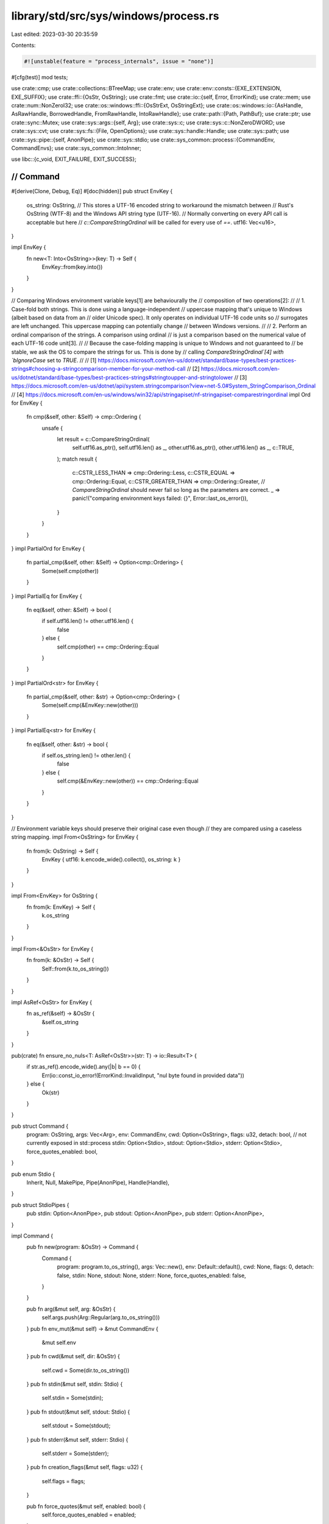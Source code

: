 library/std/src/sys/windows/process.rs
======================================

Last edited: 2023-03-30 20:35:59

Contents:

.. code-block:: rs

    #![unstable(feature = "process_internals", issue = "none")]

#[cfg(test)]
mod tests;

use crate::cmp;
use crate::collections::BTreeMap;
use crate::env;
use crate::env::consts::{EXE_EXTENSION, EXE_SUFFIX};
use crate::ffi::{OsStr, OsString};
use crate::fmt;
use crate::io::{self, Error, ErrorKind};
use crate::mem;
use crate::num::NonZeroI32;
use crate::os::windows::ffi::{OsStrExt, OsStringExt};
use crate::os::windows::io::{AsHandle, AsRawHandle, BorrowedHandle, FromRawHandle, IntoRawHandle};
use crate::path::{Path, PathBuf};
use crate::ptr;
use crate::sync::Mutex;
use crate::sys::args::{self, Arg};
use crate::sys::c;
use crate::sys::c::NonZeroDWORD;
use crate::sys::cvt;
use crate::sys::fs::{File, OpenOptions};
use crate::sys::handle::Handle;
use crate::sys::path;
use crate::sys::pipe::{self, AnonPipe};
use crate::sys::stdio;
use crate::sys_common::process::{CommandEnv, CommandEnvs};
use crate::sys_common::IntoInner;

use libc::{c_void, EXIT_FAILURE, EXIT_SUCCESS};

////////////////////////////////////////////////////////////////////////////////
// Command
////////////////////////////////////////////////////////////////////////////////

#[derive(Clone, Debug, Eq)]
#[doc(hidden)]
pub struct EnvKey {
    os_string: OsString,
    // This stores a UTF-16 encoded string to workaround the mismatch between
    // Rust's OsString (WTF-8) and the Windows API string type (UTF-16).
    // Normally converting on every API call is acceptable but here
    // `c::CompareStringOrdinal` will be called for every use of `==`.
    utf16: Vec<u16>,
}

impl EnvKey {
    fn new<T: Into<OsString>>(key: T) -> Self {
        EnvKey::from(key.into())
    }
}

// Comparing Windows environment variable keys[1] are behaviourally the
// composition of two operations[2]:
//
// 1. Case-fold both strings. This is done using a language-independent
// uppercase mapping that's unique to Windows (albeit based on data from an
// older Unicode spec). It only operates on individual UTF-16 code units so
// surrogates are left unchanged. This uppercase mapping can potentially change
// between Windows versions.
//
// 2. Perform an ordinal comparison of the strings. A comparison using ordinal
// is just a comparison based on the numerical value of each UTF-16 code unit[3].
//
// Because the case-folding mapping is unique to Windows and not guaranteed to
// be stable, we ask the OS to compare the strings for us. This is done by
// calling `CompareStringOrdinal`[4] with `bIgnoreCase` set to `TRUE`.
//
// [1] https://docs.microsoft.com/en-us/dotnet/standard/base-types/best-practices-strings#choosing-a-stringcomparison-member-for-your-method-call
// [2] https://docs.microsoft.com/en-us/dotnet/standard/base-types/best-practices-strings#stringtoupper-and-stringtolower
// [3] https://docs.microsoft.com/en-us/dotnet/api/system.stringcomparison?view=net-5.0#System_StringComparison_Ordinal
// [4] https://docs.microsoft.com/en-us/windows/win32/api/stringapiset/nf-stringapiset-comparestringordinal
impl Ord for EnvKey {
    fn cmp(&self, other: &Self) -> cmp::Ordering {
        unsafe {
            let result = c::CompareStringOrdinal(
                self.utf16.as_ptr(),
                self.utf16.len() as _,
                other.utf16.as_ptr(),
                other.utf16.len() as _,
                c::TRUE,
            );
            match result {
                c::CSTR_LESS_THAN => cmp::Ordering::Less,
                c::CSTR_EQUAL => cmp::Ordering::Equal,
                c::CSTR_GREATER_THAN => cmp::Ordering::Greater,
                // `CompareStringOrdinal` should never fail so long as the parameters are correct.
                _ => panic!("comparing environment keys failed: {}", Error::last_os_error()),
            }
        }
    }
}
impl PartialOrd for EnvKey {
    fn partial_cmp(&self, other: &Self) -> Option<cmp::Ordering> {
        Some(self.cmp(other))
    }
}
impl PartialEq for EnvKey {
    fn eq(&self, other: &Self) -> bool {
        if self.utf16.len() != other.utf16.len() {
            false
        } else {
            self.cmp(other) == cmp::Ordering::Equal
        }
    }
}
impl PartialOrd<str> for EnvKey {
    fn partial_cmp(&self, other: &str) -> Option<cmp::Ordering> {
        Some(self.cmp(&EnvKey::new(other)))
    }
}
impl PartialEq<str> for EnvKey {
    fn eq(&self, other: &str) -> bool {
        if self.os_string.len() != other.len() {
            false
        } else {
            self.cmp(&EnvKey::new(other)) == cmp::Ordering::Equal
        }
    }
}

// Environment variable keys should preserve their original case even though
// they are compared using a caseless string mapping.
impl From<OsString> for EnvKey {
    fn from(k: OsString) -> Self {
        EnvKey { utf16: k.encode_wide().collect(), os_string: k }
    }
}

impl From<EnvKey> for OsString {
    fn from(k: EnvKey) -> Self {
        k.os_string
    }
}

impl From<&OsStr> for EnvKey {
    fn from(k: &OsStr) -> Self {
        Self::from(k.to_os_string())
    }
}

impl AsRef<OsStr> for EnvKey {
    fn as_ref(&self) -> &OsStr {
        &self.os_string
    }
}

pub(crate) fn ensure_no_nuls<T: AsRef<OsStr>>(str: T) -> io::Result<T> {
    if str.as_ref().encode_wide().any(|b| b == 0) {
        Err(io::const_io_error!(ErrorKind::InvalidInput, "nul byte found in provided data"))
    } else {
        Ok(str)
    }
}

pub struct Command {
    program: OsString,
    args: Vec<Arg>,
    env: CommandEnv,
    cwd: Option<OsString>,
    flags: u32,
    detach: bool, // not currently exposed in std::process
    stdin: Option<Stdio>,
    stdout: Option<Stdio>,
    stderr: Option<Stdio>,
    force_quotes_enabled: bool,
}

pub enum Stdio {
    Inherit,
    Null,
    MakePipe,
    Pipe(AnonPipe),
    Handle(Handle),
}

pub struct StdioPipes {
    pub stdin: Option<AnonPipe>,
    pub stdout: Option<AnonPipe>,
    pub stderr: Option<AnonPipe>,
}

impl Command {
    pub fn new(program: &OsStr) -> Command {
        Command {
            program: program.to_os_string(),
            args: Vec::new(),
            env: Default::default(),
            cwd: None,
            flags: 0,
            detach: false,
            stdin: None,
            stdout: None,
            stderr: None,
            force_quotes_enabled: false,
        }
    }

    pub fn arg(&mut self, arg: &OsStr) {
        self.args.push(Arg::Regular(arg.to_os_string()))
    }
    pub fn env_mut(&mut self) -> &mut CommandEnv {
        &mut self.env
    }
    pub fn cwd(&mut self, dir: &OsStr) {
        self.cwd = Some(dir.to_os_string())
    }
    pub fn stdin(&mut self, stdin: Stdio) {
        self.stdin = Some(stdin);
    }
    pub fn stdout(&mut self, stdout: Stdio) {
        self.stdout = Some(stdout);
    }
    pub fn stderr(&mut self, stderr: Stdio) {
        self.stderr = Some(stderr);
    }
    pub fn creation_flags(&mut self, flags: u32) {
        self.flags = flags;
    }

    pub fn force_quotes(&mut self, enabled: bool) {
        self.force_quotes_enabled = enabled;
    }

    pub fn raw_arg(&mut self, command_str_to_append: &OsStr) {
        self.args.push(Arg::Raw(command_str_to_append.to_os_string()))
    }

    pub fn get_program(&self) -> &OsStr {
        &self.program
    }

    pub fn get_args(&self) -> CommandArgs<'_> {
        let iter = self.args.iter();
        CommandArgs { iter }
    }

    pub fn get_envs(&self) -> CommandEnvs<'_> {
        self.env.iter()
    }

    pub fn get_current_dir(&self) -> Option<&Path> {
        self.cwd.as_ref().map(|cwd| Path::new(cwd))
    }

    pub fn spawn(
        &mut self,
        default: Stdio,
        needs_stdin: bool,
    ) -> io::Result<(Process, StdioPipes)> {
        let maybe_env = self.env.capture_if_changed();

        let child_paths = if let Some(env) = maybe_env.as_ref() {
            env.get(&EnvKey::new("PATH")).map(|s| s.as_os_str())
        } else {
            None
        };
        let program = resolve_exe(&self.program, || env::var_os("PATH"), child_paths)?;
        // Case insensitive "ends_with" of UTF-16 encoded ".bat" or ".cmd"
        let is_batch_file = matches!(
            program.len().checked_sub(5).and_then(|i| program.get(i..)),
            Some([46, 98 | 66, 97 | 65, 116 | 84, 0] | [46, 99 | 67, 109 | 77, 100 | 68, 0])
        );
        let (program, mut cmd_str) = if is_batch_file {
            (
                command_prompt()?,
                args::make_bat_command_line(
                    &args::to_user_path(program)?,
                    &self.args,
                    self.force_quotes_enabled,
                )?,
            )
        } else {
            let cmd_str = make_command_line(&self.program, &self.args, self.force_quotes_enabled)?;
            (program, cmd_str)
        };
        cmd_str.push(0); // add null terminator

        // stolen from the libuv code.
        let mut flags = self.flags | c::CREATE_UNICODE_ENVIRONMENT;
        if self.detach {
            flags |= c::DETACHED_PROCESS | c::CREATE_NEW_PROCESS_GROUP;
        }

        let (envp, _data) = make_envp(maybe_env)?;
        let (dirp, _data) = make_dirp(self.cwd.as_ref())?;
        let mut pi = zeroed_process_information();

        // Prepare all stdio handles to be inherited by the child. This
        // currently involves duplicating any existing ones with the ability to
        // be inherited by child processes. Note, however, that once an
        // inheritable handle is created, *any* spawned child will inherit that
        // handle. We only want our own child to inherit this handle, so we wrap
        // the remaining portion of this spawn in a mutex.
        //
        // For more information, msdn also has an article about this race:
        // https://support.microsoft.com/kb/315939
        static CREATE_PROCESS_LOCK: Mutex<()> = Mutex::new(());

        let _guard = CREATE_PROCESS_LOCK.lock();

        let mut pipes = StdioPipes { stdin: None, stdout: None, stderr: None };
        let null = Stdio::Null;
        let default_stdin = if needs_stdin { &default } else { &null };
        let stdin = self.stdin.as_ref().unwrap_or(default_stdin);
        let stdout = self.stdout.as_ref().unwrap_or(&default);
        let stderr = self.stderr.as_ref().unwrap_or(&default);
        let stdin = stdin.to_handle(c::STD_INPUT_HANDLE, &mut pipes.stdin)?;
        let stdout = stdout.to_handle(c::STD_OUTPUT_HANDLE, &mut pipes.stdout)?;
        let stderr = stderr.to_handle(c::STD_ERROR_HANDLE, &mut pipes.stderr)?;

        let mut si = zeroed_startupinfo();
        si.cb = mem::size_of::<c::STARTUPINFO>() as c::DWORD;

        // If at least one of stdin, stdout or stderr are set (i.e. are non null)
        // then set the `hStd` fields in `STARTUPINFO`.
        // Otherwise skip this and allow the OS to apply its default behaviour.
        // This provides more consistent behaviour between Win7 and Win8+.
        let is_set = |stdio: &Handle| !stdio.as_raw_handle().is_null();
        if is_set(&stderr) || is_set(&stdout) || is_set(&stdin) {
            si.dwFlags |= c::STARTF_USESTDHANDLES;
            si.hStdInput = stdin.as_raw_handle();
            si.hStdOutput = stdout.as_raw_handle();
            si.hStdError = stderr.as_raw_handle();
        }

        unsafe {
            cvt(c::CreateProcessW(
                program.as_ptr(),
                cmd_str.as_mut_ptr(),
                ptr::null_mut(),
                ptr::null_mut(),
                c::TRUE,
                flags,
                envp,
                dirp,
                &mut si,
                &mut pi,
            ))
        }?;

        unsafe {
            Ok((
                Process {
                    handle: Handle::from_raw_handle(pi.hProcess),
                    main_thread_handle: Handle::from_raw_handle(pi.hThread),
                },
                pipes,
            ))
        }
    }

    pub fn output(&mut self) -> io::Result<(ExitStatus, Vec<u8>, Vec<u8>)> {
        let (proc, pipes) = self.spawn(Stdio::MakePipe, false)?;
        crate::sys_common::process::wait_with_output(proc, pipes)
    }
}

impl fmt::Debug for Command {
    fn fmt(&self, f: &mut fmt::Formatter<'_>) -> fmt::Result {
        self.program.fmt(f)?;
        for arg in &self.args {
            f.write_str(" ")?;
            match arg {
                Arg::Regular(s) => s.fmt(f),
                Arg::Raw(s) => f.write_str(&s.to_string_lossy()),
            }?;
        }
        Ok(())
    }
}

// Resolve `exe_path` to the executable name.
//
// * If the path is simply a file name then use the paths given by `search_paths` to find the executable.
// * Otherwise use the `exe_path` as given.
//
// This function may also append `.exe` to the name. The rationale for doing so is as follows:
//
// It is a very strong convention that Windows executables have the `exe` extension.
// In Rust, it is common to omit this extension.
// Therefore this functions first assumes `.exe` was intended.
// It falls back to the plain file name if a full path is given and the extension is omitted
// or if only a file name is given and it already contains an extension.
fn resolve_exe<'a>(
    exe_path: &'a OsStr,
    parent_paths: impl FnOnce() -> Option<OsString>,
    child_paths: Option<&OsStr>,
) -> io::Result<Vec<u16>> {
    // Early return if there is no filename.
    if exe_path.is_empty() || path::has_trailing_slash(exe_path) {
        return Err(io::const_io_error!(
            io::ErrorKind::InvalidInput,
            "program path has no file name",
        ));
    }
    // Test if the file name has the `exe` extension.
    // This does a case-insensitive `ends_with`.
    let has_exe_suffix = if exe_path.len() >= EXE_SUFFIX.len() {
        exe_path.bytes()[exe_path.len() - EXE_SUFFIX.len()..]
            .eq_ignore_ascii_case(EXE_SUFFIX.as_bytes())
    } else {
        false
    };

    // If `exe_path` is an absolute path or a sub-path then don't search `PATH` for it.
    if !path::is_file_name(exe_path) {
        if has_exe_suffix {
            // The application name is a path to a `.exe` file.
            // Let `CreateProcessW` figure out if it exists or not.
            return path::maybe_verbatim(Path::new(exe_path));
        }
        let mut path = PathBuf::from(exe_path);

        // Append `.exe` if not already there.
        path = path::append_suffix(path, EXE_SUFFIX.as_ref());
        if let Some(path) = program_exists(&path) {
            return Ok(path);
        } else {
            // It's ok to use `set_extension` here because the intent is to
            // remove the extension that was just added.
            path.set_extension("");
            return path::maybe_verbatim(&path);
        }
    } else {
        ensure_no_nuls(exe_path)?;
        // From the `CreateProcessW` docs:
        // > If the file name does not contain an extension, .exe is appended.
        // Note that this rule only applies when searching paths.
        let has_extension = exe_path.bytes().contains(&b'.');

        // Search the directories given by `search_paths`.
        let result = search_paths(parent_paths, child_paths, |mut path| {
            path.push(&exe_path);
            if !has_extension {
                path.set_extension(EXE_EXTENSION);
            }
            program_exists(&path)
        });
        if let Some(path) = result {
            return Ok(path);
        }
    }
    // If we get here then the executable cannot be found.
    Err(io::const_io_error!(io::ErrorKind::NotFound, "program not found"))
}

// Calls `f` for every path that should be used to find an executable.
// Returns once `f` returns the path to an executable or all paths have been searched.
fn search_paths<Paths, Exists>(
    parent_paths: Paths,
    child_paths: Option<&OsStr>,
    mut exists: Exists,
) -> Option<Vec<u16>>
where
    Paths: FnOnce() -> Option<OsString>,
    Exists: FnMut(PathBuf) -> Option<Vec<u16>>,
{
    // 1. Child paths
    // This is for consistency with Rust's historic behaviour.
    if let Some(paths) = child_paths {
        for path in env::split_paths(paths).filter(|p| !p.as_os_str().is_empty()) {
            if let Some(path) = exists(path) {
                return Some(path);
            }
        }
    }

    // 2. Application path
    if let Ok(mut app_path) = env::current_exe() {
        app_path.pop();
        if let Some(path) = exists(app_path) {
            return Some(path);
        }
    }

    // 3 & 4. System paths
    // SAFETY: This uses `fill_utf16_buf` to safely call the OS functions.
    unsafe {
        if let Ok(Some(path)) = super::fill_utf16_buf(
            |buf, size| c::GetSystemDirectoryW(buf, size),
            |buf| exists(PathBuf::from(OsString::from_wide(buf))),
        ) {
            return Some(path);
        }
        #[cfg(not(target_vendor = "uwp"))]
        {
            if let Ok(Some(path)) = super::fill_utf16_buf(
                |buf, size| c::GetWindowsDirectoryW(buf, size),
                |buf| exists(PathBuf::from(OsString::from_wide(buf))),
            ) {
                return Some(path);
            }
        }
    }

    // 5. Parent paths
    if let Some(parent_paths) = parent_paths() {
        for path in env::split_paths(&parent_paths).filter(|p| !p.as_os_str().is_empty()) {
            if let Some(path) = exists(path) {
                return Some(path);
            }
        }
    }
    None
}

/// Check if a file exists without following symlinks.
fn program_exists(path: &Path) -> Option<Vec<u16>> {
    unsafe {
        let path = path::maybe_verbatim(path).ok()?;
        // Getting attributes using `GetFileAttributesW` does not follow symlinks
        // and it will almost always be successful if the link exists.
        // There are some exceptions for special system files (e.g. the pagefile)
        // but these are not executable.
        if c::GetFileAttributesW(path.as_ptr()) == c::INVALID_FILE_ATTRIBUTES {
            None
        } else {
            Some(path)
        }
    }
}

impl Stdio {
    fn to_handle(&self, stdio_id: c::DWORD, pipe: &mut Option<AnonPipe>) -> io::Result<Handle> {
        match *self {
            Stdio::Inherit => match stdio::get_handle(stdio_id) {
                Ok(io) => unsafe {
                    let io = Handle::from_raw_handle(io);
                    let ret = io.duplicate(0, true, c::DUPLICATE_SAME_ACCESS);
                    io.into_raw_handle();
                    ret
                },
                // If no stdio handle is available, then propagate the null value.
                Err(..) => unsafe { Ok(Handle::from_raw_handle(ptr::null_mut())) },
            },

            Stdio::MakePipe => {
                let ours_readable = stdio_id != c::STD_INPUT_HANDLE;
                let pipes = pipe::anon_pipe(ours_readable, true)?;
                *pipe = Some(pipes.ours);
                Ok(pipes.theirs.into_handle())
            }

            Stdio::Pipe(ref source) => {
                let ours_readable = stdio_id != c::STD_INPUT_HANDLE;
                pipe::spawn_pipe_relay(source, ours_readable, true).map(AnonPipe::into_handle)
            }

            Stdio::Handle(ref handle) => handle.duplicate(0, true, c::DUPLICATE_SAME_ACCESS),

            // Open up a reference to NUL with appropriate read/write
            // permissions as well as the ability to be inherited to child
            // processes (as this is about to be inherited).
            Stdio::Null => {
                let size = mem::size_of::<c::SECURITY_ATTRIBUTES>();
                let mut sa = c::SECURITY_ATTRIBUTES {
                    nLength: size as c::DWORD,
                    lpSecurityDescriptor: ptr::null_mut(),
                    bInheritHandle: 1,
                };
                let mut opts = OpenOptions::new();
                opts.read(stdio_id == c::STD_INPUT_HANDLE);
                opts.write(stdio_id != c::STD_INPUT_HANDLE);
                opts.security_attributes(&mut sa);
                File::open(Path::new("NUL"), &opts).map(|file| file.into_inner())
            }
        }
    }
}

impl From<AnonPipe> for Stdio {
    fn from(pipe: AnonPipe) -> Stdio {
        Stdio::Pipe(pipe)
    }
}

impl From<File> for Stdio {
    fn from(file: File) -> Stdio {
        Stdio::Handle(file.into_inner())
    }
}

////////////////////////////////////////////////////////////////////////////////
// Processes
////////////////////////////////////////////////////////////////////////////////

/// A value representing a child process.
///
/// The lifetime of this value is linked to the lifetime of the actual
/// process - the Process destructor calls self.finish() which waits
/// for the process to terminate.
pub struct Process {
    handle: Handle,
    main_thread_handle: Handle,
}

impl Process {
    pub fn kill(&mut self) -> io::Result<()> {
        cvt(unsafe { c::TerminateProcess(self.handle.as_raw_handle(), 1) })?;
        Ok(())
    }

    pub fn id(&self) -> u32 {
        unsafe { c::GetProcessId(self.handle.as_raw_handle()) as u32 }
    }

    pub fn main_thread_handle(&self) -> BorrowedHandle<'_> {
        self.main_thread_handle.as_handle()
    }

    pub fn wait(&mut self) -> io::Result<ExitStatus> {
        unsafe {
            let res = c::WaitForSingleObject(self.handle.as_raw_handle(), c::INFINITE);
            if res != c::WAIT_OBJECT_0 {
                return Err(Error::last_os_error());
            }
            let mut status = 0;
            cvt(c::GetExitCodeProcess(self.handle.as_raw_handle(), &mut status))?;
            Ok(ExitStatus(status))
        }
    }

    pub fn try_wait(&mut self) -> io::Result<Option<ExitStatus>> {
        unsafe {
            match c::WaitForSingleObject(self.handle.as_raw_handle(), 0) {
                c::WAIT_OBJECT_0 => {}
                c::WAIT_TIMEOUT => {
                    return Ok(None);
                }
                _ => return Err(io::Error::last_os_error()),
            }
            let mut status = 0;
            cvt(c::GetExitCodeProcess(self.handle.as_raw_handle(), &mut status))?;
            Ok(Some(ExitStatus(status)))
        }
    }

    pub fn handle(&self) -> &Handle {
        &self.handle
    }

    pub fn into_handle(self) -> Handle {
        self.handle
    }
}

#[derive(PartialEq, Eq, Clone, Copy, Debug)]
pub struct ExitStatus(c::DWORD);

impl ExitStatus {
    pub fn exit_ok(&self) -> Result<(), ExitStatusError> {
        match NonZeroDWORD::try_from(self.0) {
            /* was nonzero */ Ok(failure) => Err(ExitStatusError(failure)),
            /* was zero, couldn't convert */ Err(_) => Ok(()),
        }
    }
    pub fn code(&self) -> Option<i32> {
        Some(self.0 as i32)
    }
}

/// Converts a raw `c::DWORD` to a type-safe `ExitStatus` by wrapping it without copying.
impl From<c::DWORD> for ExitStatus {
    fn from(u: c::DWORD) -> ExitStatus {
        ExitStatus(u)
    }
}

impl fmt::Display for ExitStatus {
    fn fmt(&self, f: &mut fmt::Formatter<'_>) -> fmt::Result {
        // Windows exit codes with the high bit set typically mean some form of
        // unhandled exception or warning. In this scenario printing the exit
        // code in decimal doesn't always make sense because it's a very large
        // and somewhat gibberish number. The hex code is a bit more
        // recognizable and easier to search for, so print that.
        if self.0 & 0x80000000 != 0 {
            write!(f, "exit code: {:#x}", self.0)
        } else {
            write!(f, "exit code: {}", self.0)
        }
    }
}

#[derive(PartialEq, Eq, Clone, Copy, Debug)]
pub struct ExitStatusError(c::NonZeroDWORD);

impl Into<ExitStatus> for ExitStatusError {
    fn into(self) -> ExitStatus {
        ExitStatus(self.0.into())
    }
}

impl ExitStatusError {
    pub fn code(self) -> Option<NonZeroI32> {
        Some((u32::from(self.0) as i32).try_into().unwrap())
    }
}

#[derive(PartialEq, Eq, Clone, Copy, Debug)]
pub struct ExitCode(c::DWORD);

impl ExitCode {
    pub const SUCCESS: ExitCode = ExitCode(EXIT_SUCCESS as _);
    pub const FAILURE: ExitCode = ExitCode(EXIT_FAILURE as _);

    #[inline]
    pub fn as_i32(&self) -> i32 {
        self.0 as i32
    }
}

impl From<u8> for ExitCode {
    fn from(code: u8) -> Self {
        ExitCode(c::DWORD::from(code))
    }
}

impl From<u32> for ExitCode {
    fn from(code: u32) -> Self {
        ExitCode(c::DWORD::from(code))
    }
}

fn zeroed_startupinfo() -> c::STARTUPINFO {
    c::STARTUPINFO {
        cb: 0,
        lpReserved: ptr::null_mut(),
        lpDesktop: ptr::null_mut(),
        lpTitle: ptr::null_mut(),
        dwX: 0,
        dwY: 0,
        dwXSize: 0,
        dwYSize: 0,
        dwXCountChars: 0,
        dwYCountCharts: 0,
        dwFillAttribute: 0,
        dwFlags: 0,
        wShowWindow: 0,
        cbReserved2: 0,
        lpReserved2: ptr::null_mut(),
        hStdInput: ptr::null_mut(),
        hStdOutput: ptr::null_mut(),
        hStdError: ptr::null_mut(),
    }
}

fn zeroed_process_information() -> c::PROCESS_INFORMATION {
    c::PROCESS_INFORMATION {
        hProcess: ptr::null_mut(),
        hThread: ptr::null_mut(),
        dwProcessId: 0,
        dwThreadId: 0,
    }
}

// Produces a wide string *without terminating null*; returns an error if
// `prog` or any of the `args` contain a nul.
fn make_command_line(argv0: &OsStr, args: &[Arg], force_quotes: bool) -> io::Result<Vec<u16>> {
    // Encode the command and arguments in a command line string such
    // that the spawned process may recover them using CommandLineToArgvW.
    let mut cmd: Vec<u16> = Vec::new();

    // Always quote the program name so CreateProcess to avoid ambiguity when
    // the child process parses its arguments.
    // Note that quotes aren't escaped here because they can't be used in arg0.
    // But that's ok because file paths can't contain quotes.
    cmd.push(b'"' as u16);
    cmd.extend(argv0.encode_wide());
    cmd.push(b'"' as u16);

    for arg in args {
        cmd.push(' ' as u16);
        args::append_arg(&mut cmd, arg, force_quotes)?;
    }
    Ok(cmd)
}

// Get `cmd.exe` for use with bat scripts, encoded as a UTF-16 string.
fn command_prompt() -> io::Result<Vec<u16>> {
    let mut system: Vec<u16> = super::fill_utf16_buf(
        |buf, size| unsafe { c::GetSystemDirectoryW(buf, size) },
        |buf| buf.into(),
    )?;
    system.extend("\\cmd.exe".encode_utf16().chain([0]));
    Ok(system)
}

fn make_envp(maybe_env: Option<BTreeMap<EnvKey, OsString>>) -> io::Result<(*mut c_void, Vec<u16>)> {
    // On Windows we pass an "environment block" which is not a char**, but
    // rather a concatenation of null-terminated k=v\0 sequences, with a final
    // \0 to terminate.
    if let Some(env) = maybe_env {
        let mut blk = Vec::new();

        // If there are no environment variables to set then signal this by
        // pushing a null.
        if env.is_empty() {
            blk.push(0);
        }

        for (k, v) in env {
            ensure_no_nuls(k.os_string)?;
            blk.extend(k.utf16);
            blk.push('=' as u16);
            blk.extend(ensure_no_nuls(v)?.encode_wide());
            blk.push(0);
        }
        blk.push(0);
        Ok((blk.as_mut_ptr() as *mut c_void, blk))
    } else {
        Ok((ptr::null_mut(), Vec::new()))
    }
}

fn make_dirp(d: Option<&OsString>) -> io::Result<(*const u16, Vec<u16>)> {
    match d {
        Some(dir) => {
            let mut dir_str: Vec<u16> = ensure_no_nuls(dir)?.encode_wide().collect();
            dir_str.push(0);
            Ok((dir_str.as_ptr(), dir_str))
        }
        None => Ok((ptr::null(), Vec::new())),
    }
}

pub struct CommandArgs<'a> {
    iter: crate::slice::Iter<'a, Arg>,
}

impl<'a> Iterator for CommandArgs<'a> {
    type Item = &'a OsStr;
    fn next(&mut self) -> Option<&'a OsStr> {
        self.iter.next().map(|arg| match arg {
            Arg::Regular(s) | Arg::Raw(s) => s.as_ref(),
        })
    }
    fn size_hint(&self) -> (usize, Option<usize>) {
        self.iter.size_hint()
    }
}

impl<'a> ExactSizeIterator for CommandArgs<'a> {
    fn len(&self) -> usize {
        self.iter.len()
    }
    fn is_empty(&self) -> bool {
        self.iter.is_empty()
    }
}

impl<'a> fmt::Debug for CommandArgs<'a> {
    fn fmt(&self, f: &mut fmt::Formatter<'_>) -> fmt::Result {
        f.debug_list().entries(self.iter.clone()).finish()
    }
}


